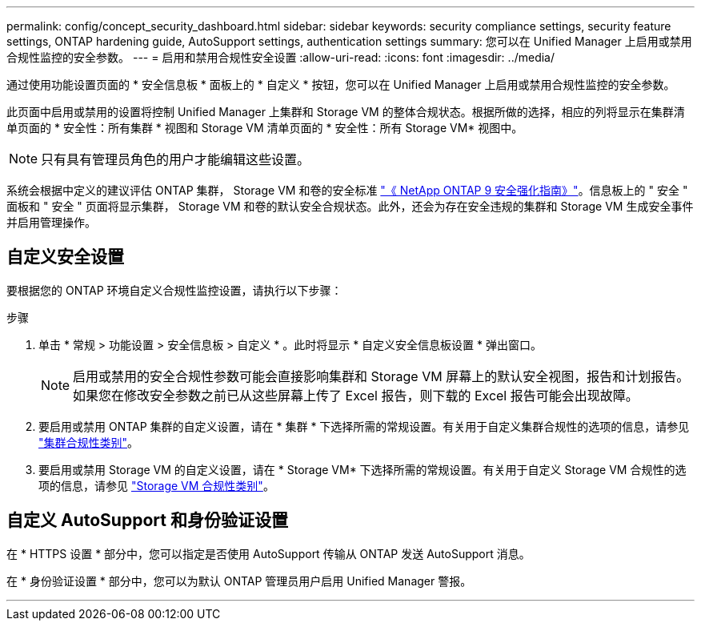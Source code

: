 ---
permalink: config/concept_security_dashboard.html 
sidebar: sidebar 
keywords: security compliance settings, security feature settings, ONTAP hardening guide, AutoSupport settings, authentication settings 
summary: 您可以在 Unified Manager 上启用或禁用合规性监控的安全参数。 
---
= 启用和禁用合规性安全设置
:allow-uri-read: 
:icons: font
:imagesdir: ../media/


[role="lead"]
通过使用功能设置页面的 * 安全信息板 * 面板上的 * 自定义 * 按钮，您可以在 Unified Manager 上启用或禁用合规性监控的安全参数。

此页面中启用或禁用的设置将控制 Unified Manager 上集群和 Storage VM 的整体合规状态。根据所做的选择，相应的列将显示在集群清单页面的 * 安全性：所有集群 * 视图和 Storage VM 清单页面的 * 安全性：所有 Storage VM* 视图中。

[NOTE]
====
只有具有管理员角色的用户才能编辑这些设置。

====
系统会根据中定义的建议评估 ONTAP 集群， Storage VM 和卷的安全标准 link:https://www.netapp.com/pdf.html?item=/media/10674-tr4569pdf.pdf["《 NetApp ONTAP 9 安全强化指南》"]。信息板上的 " 安全 " 面板和 " 安全 " 页面将显示集群， Storage VM 和卷的默认安全合规状态。此外，还会为存在安全违规的集群和 Storage VM 生成安全事件并启用管理操作。



== 自定义安全设置

要根据您的 ONTAP 环境自定义合规性监控设置，请执行以下步骤：

.步骤
. 单击 * 常规 > 功能设置 > 安全信息板 > 自定义 * 。此时将显示 * 自定义安全信息板设置 * 弹出窗口。
+
[NOTE]
====
启用或禁用的安全合规性参数可能会直接影响集群和 Storage VM 屏幕上的默认安全视图，报告和计划报告。如果您在修改安全参数之前已从这些屏幕上传了 Excel 报告，则下载的 Excel 报告可能会出现故障。

====
. 要启用或禁用 ONTAP 集群的自定义设置，请在 * 集群 * 下选择所需的常规设置。有关用于自定义集群合规性的选项的信息，请参见 link:../health-checker/reference_cluster_compliance_categories.html["集群合规性类别"]。
. 要启用或禁用 Storage VM 的自定义设置，请在 * Storage VM* 下选择所需的常规设置。有关用于自定义 Storage VM 合规性的选项的信息，请参见 link:../health-checker/reference_svm_compliance_categories.html["Storage VM 合规性类别"]。




== 自定义 AutoSupport 和身份验证设置

在 * HTTPS 设置 * 部分中，您可以指定是否使用 AutoSupport 传输从 ONTAP 发送 AutoSupport 消息。

在 * 身份验证设置 * 部分中，您可以为默认 ONTAP 管理员用户启用 Unified Manager 警报。

'''